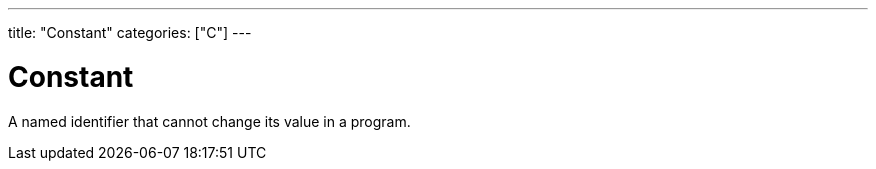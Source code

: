 ---
title: "Constant"
categories: ["C"]
---

= Constant

A named identifier that cannot change its value in a program.
